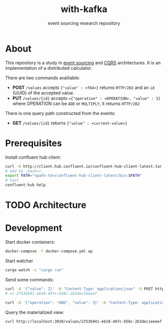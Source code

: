 #+TITLE:    with-kafka
#+SUBTITLE: event sourcing research repository

* About
This repository is a study in [[https://martinfowler.com/eaaDev/EventSourcing.html][event sourcing]] and [[https://martinfowler.com/bliki/CQRS.html][CQRS]] architectures.
It is an implementation of a distributed calculator.

There are two commands availiable:

- *POST* ~/values~ accepts ~{"value" : <f64>}~ returns =HTTP/202= and an =id= (UUID) of the accepted value.
- *PUT* ~/values/{id}~ accepts ~={"operation" : <OPERATION>, "value" : 3}~ where OPERATION can be =ADD= or =MULTIPLY=, it returns =HTTP/202=

There is one query path constructed from the events:
- *GET* ~/values/{id}~ returns ~{"value" : <current-value>}~

* Prerequisites
Install confluent hub client:

#+BEGIN_SRC bash
curl -O http://client.hub.confluent.io/confluent-hub-client-latest.tar.gz
# add to .bashrc:
export PATH="<path-to>/confluent-hub-client-latest/bin:$PATH"
# test
confluent-hub help
#+END_SRC

* TODO Architecture
* Development

Start docker containers:

#+BEGIN_SRC bash
docker-compose -f docker-compose.yml up
#+END_SRC

Start watcher

#+BEGIN_SRC bash
cargo watch -s "cargo run"
#+END_SRC

Send some commands:

#+BEGIN_SRC bash
curl -d '{"value": 2}' -H "Content-Type: application/json" -X POST http://localhost:3030/values
# => 2753b941-eb10-497c-b58c-2b3dec1eeeef
#+END_SRC

#+BEGIN_SRC bash
curl -d '{"operation": "ADD", "value": 3}' -H "Content-Type: application/json" -X PUT http://localhost:3030/values/2753b941-eb10-497c-b58c-2b3dec1eeeef
#+END_SRC


Query the materialized view:

#+BEGIN_SRC bash
curl http://localhost:3030/values/2753b941-eb10-497c-b58c-2b3dec1eeeef
#+END_SRC
